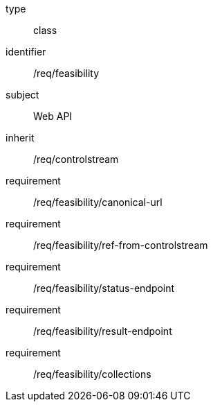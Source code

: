 [requirement,model=ogc]
====
[%metadata]
type:: class
identifier:: /req/feasibility
subject:: Web API
inherit:: /req/controlstream

requirement:: /req/feasibility/canonical-url
requirement:: /req/feasibility/ref-from-controlstream
requirement:: /req/feasibility/status-endpoint
requirement:: /req/feasibility/result-endpoint
requirement:: /req/feasibility/collections
====